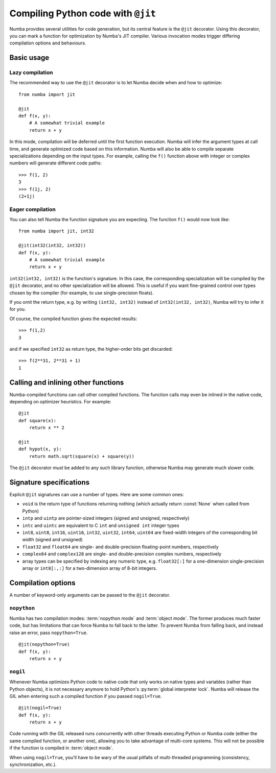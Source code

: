 .. _jit:

===================================
Compiling Python code with ``@jit``
===================================

Numba provides several utilities for code generation, but its central
feature is the ``@jit`` decorator.  Using this decorator, you can mark
a function for optimization by Numba's JIT compiler.  Various invocation
modes trigger differing compilation options and behaviours.


Basic usage
===========

.. _jit-lazy:

Lazy compilation
----------------

The recommended way to use the ``@jit`` decorator is to let Numba decide
when and how to optimize::

   from numba import jit

   @jit
   def f(x, y):
       # A somewhat trivial example
       return x + y

In this mode, compilation will be deferred until the first function
execution.  Numba will infer the argument types at call time, and generate
optimized code based on this information.  Numba will also be able to
compile separate specializations depending on the input types.  For example,
calling the ``f()`` function above with integer or complex numbers will
generate different code paths::

   >>> f(1, 2)
   3
   >>> f(1j, 2)
   (2+1j)

Eager compilation
-----------------

You can also tell Numba the function signature you are expecting.  The
function ``f()`` would now look like::

   from numba import jit, int32

   @jit(int32(int32, int32))
   def f(x, y):
       # A somewhat trivial example
       return x + y

``int32(int32, int32)`` is the function's signature.  In this case, the
corresponding specialization will be compiled by the ``@jit`` decorator,
and no other specialization will be allowed. This is useful if you want
fine-grained control over types chosen by the compiler (for example,
to use single-precision floats).

If you omit the return type, e.g. by writing ``(int32, int32)`` instead of
``int32(int32, int32)``, Numba will try to infer it for you.

Of course, the compiled function gives the expected results::

   >>> f(1,2)
   3

and if we specified ``int32`` as return type, the higher-order bits get
discarded::

   >>> f(2**31, 2**31 + 1)
   1


Calling and inlining other functions
====================================

Numba-compiled functions can call other compiled functions.  The function
calls may even be inlined in the native code, depending on optimizer
heuristics.  For example::

   @jit
   def square(x):
       return x ** 2

   @jit
   def hypot(x, y):
       return math.sqrt(square(x) + square(y))

The ``@jit`` decorator *must* be added to any such library function,
otherwise Numba may generate much slower code.


Signature specifications
========================

Explicit ``@jit`` signatures can use a number of types.  Here are some
common ones:

* ``void`` is the return type of functions returning nothing (which
  actually return :const:`None` when called from Python)
* ``intp`` and ``uintp`` are pointer-sized integers (signed and unsigned,
  respectively)
* ``intc`` and ``uintc`` are equivalent to C ``int`` and ``unsigned int``
  integer types
* ``int8``, ``uint8``, ``int16``, ``uint16``, ``int32``, ``uint32``,
  ``int64``, ``uint64`` are fixed-width integers of the corresponding bit
  width (signed and unsigned)
* ``float32`` and ``float64`` are single- and double-precision floating-point
  numbers, respectively
* ``complex64`` and ``complex128`` are single- and double-precision complex
  numbers, respectively
* array types can be specified by indexing any numeric type, e.g. ``float32[:]``
  for a one-dimension single-precision array or ``int8[:,:]`` for a
  two-dimension array of 8-bit integers.


Compilation options
===================

A number of keyword-only arguments can be passed to the ``@jit`` decorator.

.. _jit-nopython:

``nopython``
------------

Numba has two compilation modes: :term:`nopython mode` and
:term:`object mode`.  The former produces much faster code, but has
limitations that can force Numba to fall back to the latter.  To prevent
Numba from falling back, and instead raise an error, pass ``nopython=True``.

::

   @jit(nopython=True)
   def f(x, y):
       return x + y

.. seealso:: :ref:`troubleshooting`

.. _jit-nogil:

``nogil``
---------

Whenever Numba optimizes Python code to native code that only works on
native types and variables (rather than Python objects), it is not necessary
anymore to hold Python's :py:term:`global interpreter lock`.
Numba will release the GIL when entering such a compiled function if you
passed ``nogil=True``.

::

   @jit(nogil=True)
   def f(x, y):
       return x + y

Code running with the GIL released runs concurrently with other
threads executing Python or Numba code (either the same compiled function,
or another one), allowing you to take advantage of multi-core systems.
This will not be possible if the function is compiled in :term:`object mode`.

When using ``nogil=True``, you'll have to be wary of the usual pitfalls
of multi-threaded programming (consistency, synchronization, etc.).
